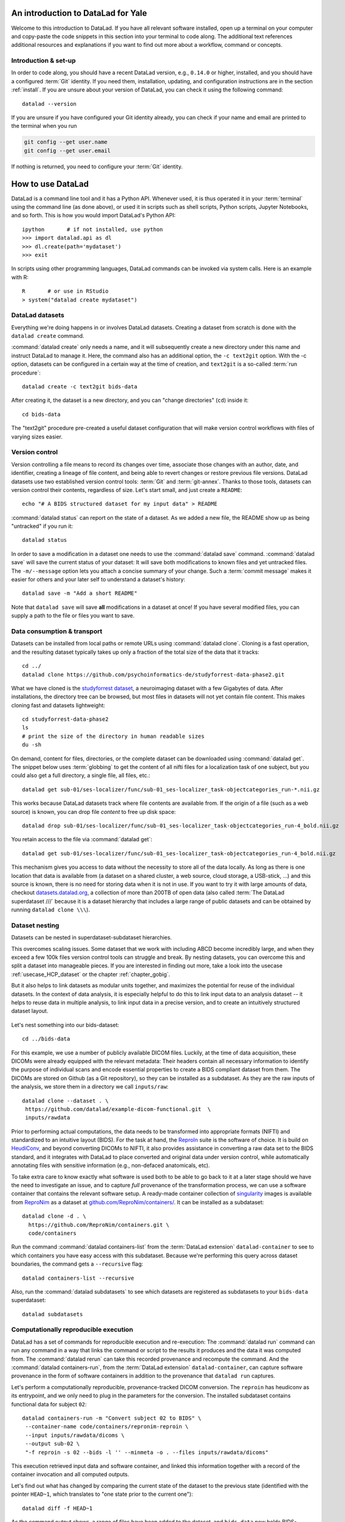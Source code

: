 .. _yale:

An introduction to DataLad for Yale
-----------------------------------

Welcome to this introduction to DataLad.
If you have all relevant software installed, open up a terminal on your computer and copy-paste the code snippets in this section into your terminal to code along.
The additional text references additional resources and explanations if you want to find out more about a workflow, command or concepts.

Introduction & set-up
^^^^^^^^^^^^^^^^^^^^^

In order to code along, you should have a recent DataLad version, e.g., ``0.14.0`` or higher, installed, and you should have a configured :term:`Git` identity.
If you need them, installation, updating, and configuration instructions are in the section :ref:`install`.
If you are unsure about your version of DataLad, you can check it using the following command::

   datalad --version

If you are unsure if you have configured your Git identity already, you can check if your name and email are printed to the terminal when you run

.. code-block:: bash

   git config --get user.name
   git config --get user.email

If nothing is returned, you need to configure your :term:`Git` identity.

How to use DataLad
------------------

DataLad is a command line tool and it has a Python API.
Whenever used, it is thus operated it in your :term:`terminal` using the command line (as done above), or used it in scripts such as shell scripts, Python scripts, Jupyter Notebooks, and so forth.
This is how you would import DataLad's Python API::

   ipython       # if not installed, use python
   >>> import datalad.api as dl
   >>> dl.create(path='mydataset')
   >>> exit

In scripts using other programming languages, DataLad commands can be invoked via system calls.
Here is an example with R::

    R       # or use in RStudio
    > system("datalad create mydataset")


DataLad datasets
^^^^^^^^^^^^^^^^

Everything we're doing happens in or involves DataLad datasets.
Creating a dataset from scratch is done with the ``datalad create`` command.

.. find-out-more:: How can I turn an existing directory into a dataset?

   By navigating into the dataset, and running :command:`datalad create -f .` (with the ``-f/--force`` option).
   You can take a look into the section :ref:`dataladdening` on more info on how to transform existing directories into DataLad datasets.
   It is advised, though, to first learn a bit of DataLad Basics first, so stay tuned.


:command:`datalad create` only needs a name, and it will subsequently create a new directory under this name and instruct DataLad to manage it.
Here, the command also has an additional option, the ``-c text2git`` option.
With the -c option, datasets can be configured in a certain way at the time of creation, and ``text2git`` is a so-called :term:`run procedure`::

   datalad create -c text2git bids-data

After creating it, the dataset is a new directory, and you can "change directories" (``cd``) inside it::

   cd bids-data

The "text2git" procedure pre-created a useful dataset configuration that will make version control workflows with files of varying sizes easier.

Version control
^^^^^^^^^^^^^^^

Version controlling a file means to record its changes over time, associate those changes with an author, date, and identifier, creating a lineage of file content, and being able to revert changes or restore previous file versions.
DataLad datasets use two established version control tools: :term:`Git` and :term:`git-annex`.
Thanks to those tools, datasets can version control their contents, regardless of size.
Let's start small, and just create a ``README``::

   echo "# A BIDS structured dataset for my input data" > README

:command:`datalad status` can report on the state of a dataset.
As we added a new file, the README show up as being "untracked" if you run it::

   datalad status

In order to save a modification in a dataset one needs to use the :command:`datalad save` command.
:command:`datalad save` will save the current status of your dataset: It will save both modifications to known files and yet untracked files.
The ``-m/--message`` option lets you attach a concise summary of your change.
Such a :term:`commit message` makes it easier for others and your later self to understand a dataset's history::

   datalad save -m "Add a short README"


Note that ``datalad save`` will save **all** modifications in a dataset at once!
If you have several modified files, you can supply a path to the file or files you want to save.


Data consumption & transport
^^^^^^^^^^^^^^^^^^^^^^^^^^^^

Datasets can be installed from local paths or remote URLs using :command:`datalad clone`.
Cloning is a fast operation, and the resulting dataset typically takes up only a fraction of the total size of the data that it tracks::

   cd ../
   datalad clone https://github.com/psychoinformatics-de/studyforrest-data-phase2.git

What we have cloned is the `studyforrest dataset <https://studyforrest.org>`_, a neuroimaging dataset with a few Gigabytes of data.
After installations, the directory tree can be browsed, but most files in datasets will not yet contain file content.
This makes cloning fast and datasets lightweight::

   cd studyforrest-data-phase2
   ls
   # print the size of the directory in human readable sizes
   du -sh

.. find-out-more:: How large can it get actually?

   Cloned datasets can have a lot of file contents.
   ``datalad status`` can report on how much data actually is accessible with the ``--annex`` and ``--annex all`` options::

      datalad status --annex

On demand, content for files, directories, or the complete dataset can be downloaded using :command:`datalad get`.
The snippet below uses :term:`globbing` to get the content of all nifti files for a localization task of one subject, but you could also get a full directory, a single file, all files, etc.::

   datalad get sub-01/ses-localizer/func/sub-01_ses-localizer_task-objectcategories_run-*.nii.gz

This works because DataLad datasets track where file contents are available from.
If the origin of a file (such as a web source) is known, you can drop file *content* to free up disk space::

   datalad drop sub-01/ses-localizer/func/sub-01_ses-localizer_task-objectcategories_run-4_bold.nii.gz

You retain access to the file via :command:`datalad get`::

   datalad get sub-01/ses-localizer/func/sub-01_ses-localizer_task-objectcategories_run-4_bold.nii.gz

This mechanism gives you access to data without the necessity to store all of the data locally.
As long as there is one location that data is available from (a dataset on a shared cluster, a web source, cloud storage, a USB-stick, ...) and this source is known, there is no need for storing data when it is not in use.
If you want to try it with large amounts of data, checkout `datasets.datalad.org <http://datasets.datalad.org/>`_, a collection of more than 200TB of open data (also called :term:`The DataLad superdataset ///` because it is a dataset hierarchy that includes a large range of public datasets and can be obtained by running ``datalad clone \\\``).

Dataset nesting
^^^^^^^^^^^^^^^

Datasets can be nested in superdataset-subdataset hierarchies.

This overcomes scaling issues.
Some dataset that we work with including ABCD become incredibly large, and when they exceed a few 100k files version control tools can struggle and break.
By nesting datasets, you can overcome this and split a dataset into manageable pieces.
If you are interested in finding out more, take a look into the usecase :ref:`usecase_HCP_dataset` or the chapter :ref:`chapter_gobig`.

But it also helps to link datasets as modular units together, and maximizes the potential for reuse of the individual datasets.
In the context of data analysis, it is especially helpful to do this to link input data to an analysis dataset -- it helps to reuse data in multiple analysis, to link input data in a precise version, and to create an intuitively structured dataset layout.

.. figure:: ../artwork/src/linkage_subds.svg

Let's nest something into our bids-dataset::

   cd ../bids-data

For this example, we use a number of publicly available DICOM files. Luckily,
at the time of data acquisition, these DICOMs were already equipped with the
relevant metadata: Their headers contain all necessary information to
identify the purpose of individual scans and encode essential properties to
create a BIDS compliant dataset from them. The DICOMs are stored on Github
(as a Git repository), so they can be installed as a subdataset. As
they are the raw inputs of the analysis, we store them in a directory we call
``inputs/raw``::

   datalad clone --dataset . \
    https://github.com/datalad/example-dicom-functional.git  \
    inputs/rawdata

Prior to performing actual computations, the data needs to be
transformed into appropriate formats (NIFTI) and standardized to an intuitive
layout (BIDS).
For the task at hand, the `ReproIn <https://github.com/ReproNim/reproin>`_ suite
is the software of choice. It is build on
`HeudiConv <https://heudiconv.readthedocs.io/en/latest/>`_, and beyond converting
DICOMs to NIFTI, it also provides assistance in converting a raw data set to the
BIDS standard, and it integrates with DataLad to place converted and original
data under version control, while automatically annotating files with
sensitive information (e.g., non-defaced anatomicals, etc).

To take extra care to know exactly what software is used both to be
able to go back to it at a later stage should we have the
need to investigate an issue, and to capture *full* provenance of the
transformation process, we can use a software container that contains the
relevant software setup.
A ready-made container collection of `singularity <http://singularity.lbl.gov/>`_
images is available from `ReproNim <https://repronim.org/>`_ as a dataset at
`github.com/ReproNim/containers/ <https://github.com/ReproNim/containers/>`_.
It can be installed as a subdataset::

   datalad clone -d . \
     https://github.com/ReproNim/containers.git \
     code/containers

Run the command :command:`datalad containers-list` from the :term:`DataLad extension` ``datalad-container`` to see to which containers you
have easy access with this subdataset. Because we're performing this query across
dataset boundaries, the command gets a ``--recursive`` flag::

   datalad containers-list --recursive

Also, run the :command:`datalad subdatasets` to see which datasets are registered as subdatasets
to your ``bids-data`` superdataset::

   datalad subdatasets

Computationally reproducible execution
^^^^^^^^^^^^^^^^^^^^^^^^^^^^^^^^^^^^^^

DataLad has a set of commands for reproducible execution and re-execution:
The :command:`datalad run` command can run any command in a way that links the command or script to the results it produces and the data it was computed from.
The :command:`datalad rerun` can take this recorded provenance and recompute the command.
And the :command:`datalad containers-run`, from the :term:`DataLad extension` ``datalad-container``, can capture software provenance in the form of software containers in addition to the provenance that ``datalad run`` captures.

Let's perform a computationally reproducible, provenance-tracked DICOM conversion.
The ``reproin`` has heudiconv as its entrypoint, and we only need to plug in the parameters for the
conversion. The installed subdataset contains functional data for subject ``02``::

   datalad containers-run -m "Convert subject 02 to BIDS" \
    --container-name code/containers/repronim-reproin \
    --input inputs/rawdata/dicoms \
    --output sub-02 \
    "-f reproin -s 02 --bids -l '' --minmeta -o . --files inputs/rawdata/dicoms"

This execution retrieved input data and software container, and linked this information together with a record of the container invocation and all computed outputs.

Let's find out what has changed by comparing the current state of the dataset to
the previous state (identified with the pointer ``HEAD~1``, which translates to
"one state prior to the current one")::

   datalad diff -f HEAD~1

As the command output shows, a range of files have been added to the dataset, and ``bids-data`` now holds BIDS-converted data from one subject.
Importantly, we have a complete provenance record of everything that has happened::

   git log -n 1

Publishing datasets
^^^^^^^^^^^^^^^^^^^

Let's share this data with our friends and collaborators.
There are many ways to do this (section :ref:`chapter_thirdparty` has all the details), but
a convenient way is `Gin <https://gin.g-node.org>`_, a free hosting service for DataLad datasets.

First, you need to head over to `gin.g-node.org <https://gin.g-node.org/>`__, log in, and upload an :term:`SSH key`. Then, under your user account, create a new repository, and copy it's SSH URL.
A step by step instruction with screenshots is in the section :ref:`gin`.

You can register this URL as a sibling dataset to your own dataset using :command:`datalad siblings add`::

   datalad siblings add -d . \
    --name gin \
    --url git@gin.g-node.org:/adswa/bids-data.git

It is now a known sibling dataset to which you can publish data::

   datalad siblings

Note that Gin is a particularily handy hosting service because it has annex support.
This means that you can publish your complete dataset, including all data, to it in one command::

   datalad push --to gin

Your data is now published!
If you make your repository public (it is private by default), anyone can clone your dataset via its https URL.
If you keep it private, you can invite your collaborators via the Gin webinterface.

By the way: Now that your data is stored in a second place, you can drop the local copies to save
disk space.
If necessary, you can reobtain the data from Gin again via :command:`datalad get`.

Using published datasets
^^^^^^^^^^^^^^^^^^^^^^^^

Let's take the published dataset and use it for an analysis.
The process is similar to what we have done before.
First, we create a dataset - this time, we use a different dataset procedure, the YODA procedure.
You can find out about the details of the yoda procedure in the datalad handbook in sections :ref:`procedures`, but in general this configuration is a very useful standard configuration for datasets for data analysis, as it preconfigures a dataset according to the :ref:`yoda princples <yoda>` and creates a few useful configurations::

   cd ../
   datalad create -c yoda myanalysis

Next, let's install the input data from Gin.
For this, we use its https URL - even if you do not have an account on Gin, you will be able to run the following command::

   cd myanalysis
   datalad clone -d . \
    https://gin.g-node.org/adswa/bids-data \
    input

Now that we have input data, let's get a script to analyze it.
You could write your own script, but here we'll use a pre-existing one to extract a brain mask from the data, based on a `Nilearn tutorial <https://nilearn.github.io/auto_examples/01_plotting/plot_visualization.html#sphx-glr-auto-examples-01-plotting-plot-visualization-py>`_.
This script is available from `GitHub <https://raw.githubusercontent.com/datalad-handbook/resources/master/get_brainmask.py>`_.
While you can add and save any file into your dataset, it is often useful to know where files came from.
If you add a file from a web-source into your dataset, you can use the command ``datalad download-url`` in order to download the file, save it together with a commit message into the dataset, and record its origin internally.
This allows you to drop and re-obtain this file at any point, and makes it easier to share that dataset with others::

   datalad download-url -m "Download code for brain masking from Github" \
    -O code/get_brainmask.py \
    https://raw.githubusercontent.com/datalad-handbook/resources/master/get_brainmask.py

Finally, we need to register a software container to the dataset.
Importantly, this container does not need to contain the analysis script.
It just needs the correct software that the script requires -- in this case, a Python 3 environment with nilearn installed.

.. find-out-more:: Creating a Singularity container with Neurodocker and Singularity Hub

   In order to create this Singularity image, you first need a recipe.
   `Neurodocker <https://github.com/ReproNim/neurodocker>`_ makes this really easy.
   Here's the command used for minimal nilearn :term:`container recipe`::

      docker run --rm repronim/neurodocker:latest generate singularity \
      --base=debian:stretch --pkg-manager=apt \ 130 !
      --install git \
      --miniconda create_env=neuro \
                  pip_install='nilearn matplotlib' \
      --entrypoint "/neurodocker/startup.sh python"

   The resulting recipe can be saved into a Git repository or DataLad dataset, and `Singularity Hub <https://singularity-hub.org/>`_ can be used to build and host the :term:`container image`.
   Alternatively, a ``sudo singularity build <container-name> <recipe>`` build the image locally, and you can add it from a path to your dataset.

Let's add this container to the dataset using :command:`datalad containers-add`::

   datalad containers-add nilearn \
    --url shub://adswa/nilearn-container:latest \
    --call-fmt "singularity exec {img} {cmd}"

Finally, call :command:`containers-run` to execute the script inside
of the container.
Here's how this looks like::

   datalad containers-run -m "Compute brain mask" \
    -n nilearn \
    --input input/sub-02/func/sub-02_task-oneback_run-01_bold.nii.gz \
    --output figures/ \
    --output "sub-02*" \
    "python code/get_brainmask.py"

You can query an individual file how it came to be...

   git log sub-02_brain-mask.nii.gz

... and the computation can be redone automatically based on the recorded provenance using ``datalad rerun``::

   datalad rerun

